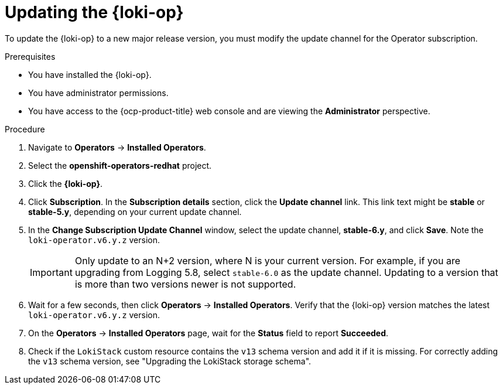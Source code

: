 // Module included in the following assemblies:
//
// * observability/logging/cluster-logging-upgrading.adoc

:_mod-docs-content-type: PROCEDURE
[id="logging-upgrading-loki_{context}"]
= Updating the {loki-op}

To update the {loki-op} to a new major release version, you must modify the update channel for the Operator subscription.

.Prerequisites

* You have installed the {loki-op}.
* You have administrator permissions.
* You have access to the {ocp-product-title} web console and are viewing the *Administrator* perspective.

.Procedure

. Navigate to *Operators* -> *Installed Operators*.

. Select the *openshift-operators-redhat* project.

. Click the *{loki-op}*.

. Click *Subscription*. In the *Subscription details* section, click the *Update channel* link. This link text might be *stable* or *stable-5.y*, depending on your current update channel.

. In the *Change Subscription Update Channel* window, select the update channel, *stable-6.y*, and click *Save*. Note the `loki-operator.v6.y.z` version.
+
[IMPORTANT]
====
Only update to an N+2 version, where N is your current version. For example, if you are upgrading from Logging 5.8, select `stable-6.0` as the update channel. Updating to a version that is more than two versions newer is not supported.
====

. Wait for a few seconds, then click *Operators* -> *Installed Operators*. Verify that the {loki-op} version matches the latest `loki-operator.v6.y.z` version.

. On the *Operators* -> *Installed Operators* page, wait for the *Status* field to report *Succeeded*.

. Check if the `LokiStack` custom resource contains the `v13` schema version and add it if it is missing. For correctly adding the `v13` schema version, see "Upgrading the LokiStack storage schema".

